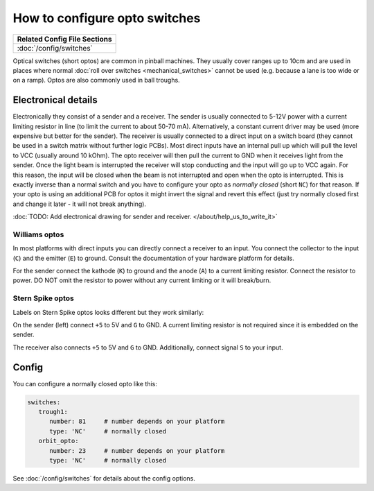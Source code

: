 How to configure opto switches
==============================

+------------------------------------------------------------------------------+
| Related Config File Sections                                                 |
+==============================================================================+
| :doc:`/config/switches`                                                      |
+------------------------------------------------------------------------------+

Optical switches (short optos) are common in pinball machines.
They usually cover ranges up to 10cm and are used in places where normal
:doc:`roll over switches <mechanical_switches>` cannot be used (e.g. because a
lane is too wide or on a ramp).
Optos are also commonly used in ball troughs.


Electronical details
--------------------

Electronically they consist of a sender and a receiver.
The sender is usually connected to 5-12V power with a current limiting resistor
in line (to limit the current to about 50-70 mA). Alternatively, a constant
current driver may be used (more expensive but better for the sender).
The receiver is usually connected to a direct input on a switch board (they
cannot be used in a switch matrix without further logic PCBs).
Most direct inputs have an internal pull up which will pull the level to VCC
(usually around 10 kOhm).
The opto receiver will then pull the current to GND when it receives light from
the sender.
Once the light beam is interrupted the receiver will stop conducting and the
input will go up to VCC again.
For this reason, the input will be closed when the beam is not interrupted and
open when the opto is interrupted.
This is exactly inverse than a normal switch and you have to configure your
opto as *normally closed* (short ``NC``) for that reason.
If your opto is using an additional PCB for optos it might invert the signal
and revert this effect (just try normally closed first and change it later -
it will not break anything).

:doc:`TODO: Add electronical drawing for sender and receiver. </about/help_us_to_write_it>`


Williams optos
~~~~~~~~~~~~~~

.. image:: /mechs/images/williams_optos_front.jpg
.. image:: /mechs/images/williams_optos_back.jpg

In most platforms with direct inputs you can directly connect a receiver to an
input.
You connect the collector to the input (``C``) and the emitter (``E``) to ground.
Consult the documentation of your hardware platform for details.

For the sender connect the kathode (``K``) to ground and the anode (``A``) to a
current limiting resistor. Connect the resistor to power. DO NOT omit the
resistor to power without any current limiting or it will break/burn.

Stern Spike optos
~~~~~~~~~~~~~~~~~

Labels on Stern Spike optos looks different but they work similarly:

.. image:: /mechs/images/spike_optos_front.jpg

On the sender (left) connect ``+5`` to 5V and ``G`` to GND.
A current limiting resistor is not required since it is embedded on the sender.

The receiver also connects ``+5`` to 5V and ``G`` to GND.
Additionally, connect signal ``S`` to your input.

Config
------

You can configure a normally closed opto like this:

.. code-block:: mpf-config

   switches:
      trough1:
         number: 81	# number depends on your platform
         type: 'NC'	# normally closed
      orbit_opto:
         number: 23	# number depends on your platform
         type: 'NC'	# normally closed


See :doc:`/config/switches` for details about the config options.
